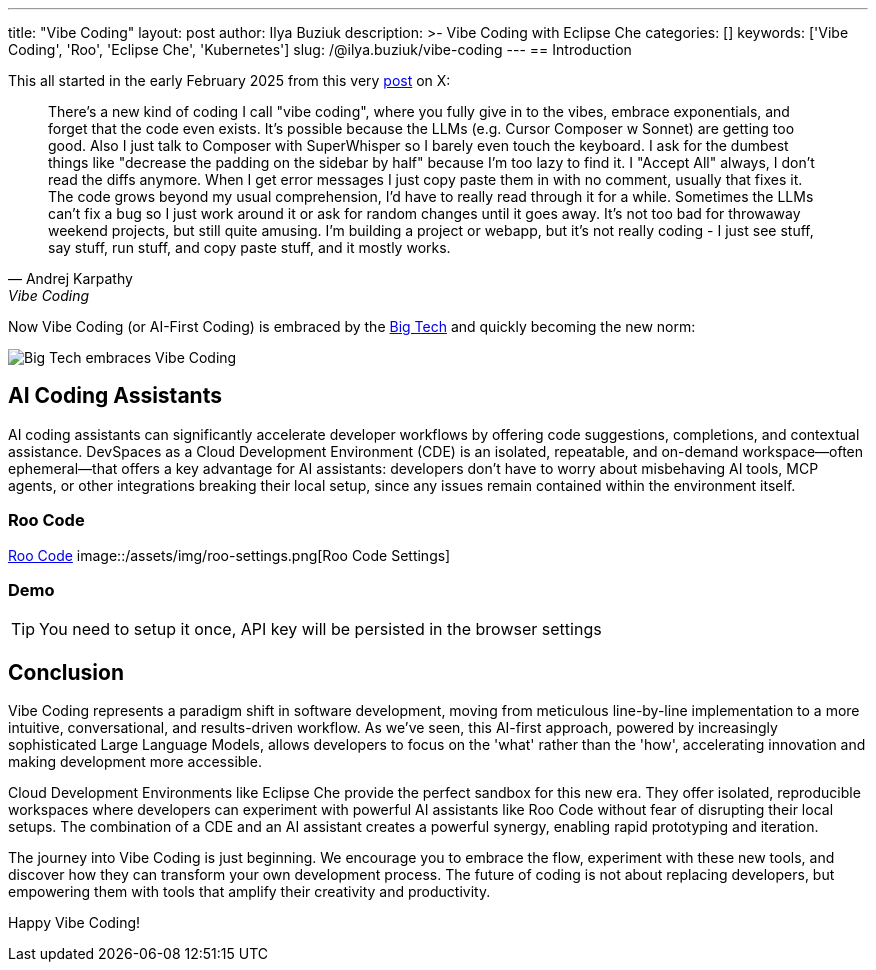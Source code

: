 ---
title: "Vibe Coding"
layout: post
author: Ilya Buziuk
description: >-
  Vibe Coding with Eclipse Che
categories: []
keywords: ['Vibe Coding', 'Roo', 'Eclipse Che', 'Kubernetes']
slug: /@ilya.buziuk/vibe-coding
---
== Introduction

This all started in the early February 2025 from this very link:https://x.com/karpathy/status/1886192184808149383[post] on X:

[quote, Andrej Karpathy, Vibe Coding]
There's a new kind of coding I call "vibe coding", where you fully give in to the vibes, embrace exponentials, and forget that the code even exists. It's possible because the LLMs (e.g. Cursor Composer w Sonnet) are getting too good. Also I just talk to Composer with SuperWhisper so I barely even touch the keyboard. I ask for the dumbest things like "decrease the padding on the sidebar by half" because I'm too lazy to find it. I "Accept All" always, I don't read the diffs anymore. When I get error messages I just copy paste them in with no comment, usually that fixes it. The code grows beyond my usual comprehension, I'd have to really read through it for a while. Sometimes the LLMs can't fix a bug so I just work around it or ask for random changes until it goes away. It's not too bad for throwaway weekend projects, but still quite amusing. I'm building a project or webapp, but it's not really coding - I just see stuff, say stuff, run stuff, and copy paste stuff, and it mostly works.

Now Vibe Coding (or AI-First Coding) is embraced by the link:https://www.youtube.com/watch?v=w-Dk7sTba2I[Big Tech] and quickly becoming the new norm:

image::/assets/img/vibe-coding/big-tech-embraces-vibe-coding.png[Big Tech embraces Vibe Coding]


== AI Coding Assistants

AI coding assistants can significantly accelerate developer workflows by offering code suggestions, completions, and contextual assistance. DevSpaces as a Cloud Development Environment (CDE) is an isolated, repeatable, and on-demand workspace—often ephemeral—that offers a key advantage for AI assistants: developers don’t have to worry about misbehaving AI tools, MCP agents, or other integrations breaking their local setup, since any issues remain contained within the environment itself.

=== Roo Code

link:https://open-vsx.org/extension/RooVeterinaryInc/roo-cline[Roo Code]
image::/assets/img/roo-settings.png[Roo Code Settings]

=== Demo

TIP: You need to setup it once, API key will be persisted in the browser settings
 
== Conclusion

Vibe Coding represents a paradigm shift in software development, moving from meticulous line-by-line implementation to a more intuitive, conversational, and results-driven workflow. As we've seen, this AI-first approach, powered by increasingly sophisticated Large Language Models, allows developers to focus on the 'what' rather than the 'how', accelerating innovation and making development more accessible.

Cloud Development Environments like Eclipse Che provide the perfect sandbox for this new era. They offer isolated, reproducible workspaces where developers can experiment with powerful AI assistants like Roo Code without fear of disrupting their local setups. The combination of a CDE and an AI assistant creates a powerful synergy, enabling rapid prototyping and iteration.

The journey into Vibe Coding is just beginning. We encourage you to embrace the flow, experiment with these new tools, and discover how they can transform your own development process. The future of coding is not about replacing developers, but empowering them with tools that amplify their creativity and productivity.

Happy Vibe Coding!
